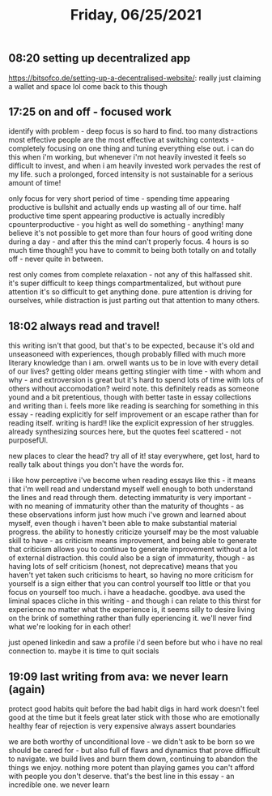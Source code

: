 #+TITLE: Friday, 06/25/2021
** 08:20 setting up decentralized app
https://bitsofco.de/setting-up-a-decentralised-website/: really just claiming a wallet and space lol
come back to this though
** 17:25 on and off - focused work
identify with problem - deep focus is so hard to find. too many distractions
most effective people are the most effective at switching contexts - completely focusing on one thing and tuning everything else out. i can do this when i'm working, but whenever i'm not heavily invested it feels so difficult to invest, and when i am heavily invested work pervades the rest of my life. such a prolonged, forced intensity is not sustainable for a serious amount of time!

only focus for very short period of time - spending time appearing productive is bullshit and actually ends up wasting all of our time. half productive time spent appearing productive is actually incredibly cpounterproductive - you hight as well do something - anything! many believe it's not possible to get more than four hours of good writing done during a day - and after this the mind can't properly focus. 4 hours is so much time though!! you have to commit to being both totally on and totally off - never quite in between.

rest only comes from complete relaxation - not any of this halfassed shit. it's super difficult to keep things compartmentalized, but without pure attention it's so difficult to get anything done. pure attention is driving for ourselves, while distraction is just parting out that attention to many others.
** 18:02 always read and travel!
this writing isn't that good, but that's to be expected, because it's old and unseasoneed with experiences, though probably filled with much more literary knowledge than i am.
orwell wants us to be in love with every detail of our lives?
getting older means getting stingier with time - with whom and why - and extroversion is great but it's hard to spend lots of time with lots of others without accomodation? weird note. this definitely reads as someone yound and a bit pretentious, though with better taste in essay collections and writing than i. feels more like reading is searching for something in this essay - reading explicitly for self improvement or an escape rather than for reading itself. writing is hard!! like the explicit expression of her struggles. already synthesizing sources here, but the quotes feel scattered - not purposefUl.

new places to clear the head? try all of it! stay everywhere, get lost, hard to really talk about things you don't have the words for.

i like how perceptive i've become when reading essays like this - it means that i'm well read and understand myself well enough to both understand the lines and read through them. detecting immaturity is very important - with no meaning of immaturity other than the maturity of thoughts - as these observations inform just how much i've grown and learned about myself, even though i haven't been able to make substantial material progress. the ability to honestly criticize yourself may be the most valuable skill to have - as criticism means improvement, and being able to generate that criticism allows you to continue to generate improvement without a lot of external distraction. this could also be a sign of immaturity, though - as having lots of self criticism (honest, not deprecative) means that you haven't yet taken such criticisms to heart, so having no more criticism for yourself is a sign either that you can control yourself too little or that you focus on yourself too much. i have a headache. goodbye. ava used the liminal spaces cliche in this writing - and though i can relate to this thirst for experience no matter what the experience is, it seems silly to desire living on the brink of something rather than fully eperiencing it. we'll never find what we're looking for in each other!

just opened linkedin and saw a profile i'd seen before but who i have no real connection to. maybe it is time to quit socials
** 19:09 last writing from ava: we never learn (again)
protect good habits
quit before the bad habit digs in
hard work doesn't feel good at the time but it feels great later
stick with those who are emotionally healthy
fear of rejection is very expensive
always assert boundaries

we are both worthy of unconditional love - we didn't ask to be born so we should be cared for - but also full of flaws and dynamics that prove difficult to navigate. we build lives and burn them down, continuing to abandon the things we enjoy. nothing more potent than playing games you can't afford with people you don't deserve. that's the best line in this essay - an incredible one. we never learn
